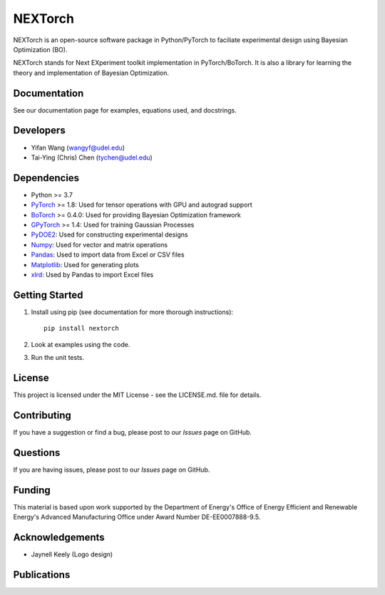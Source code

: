 =========
NEXTorch
=========

NEXTorch is an open-source software package in Python/PyTorch to faciliate 
experimental design using Bayesian Optimization (BO). 

NEXTorch stands for Next EXperiment toolkit implementation in PyTorch/BoTorch. 
It is also a library for learning the theory and implementation of Bayesian Optimization.


.. image:: docs/source/logos/nextorch_logo_doc.png
   :target: https://vlachosgroup.github.io/nextorch/

Documentation
-------------

See our documentation page for examples, equations used, and docstrings.

Developers
----------

-  Yifan Wang (wangyf@udel.edu)
-  Tai-Ying (Chris) Chen (tychen@udel.edu)

Dependencies
------------

-  Python >= 3.7
-  `PyTorch`_ >= 1.8: Used for tensor operations with GPU and autograd support
-  `BoTorch`_ >= 0.4.0: Used for providing Bayesian Optimization framework
-  `GPyTorch`_ >= 1.4: Used for training Gaussian Processes
-  `PyDOE2`_: Used for constructing experimental designs
-  `Numpy`_: Used for vector and matrix operations
-  `Pandas`_: Used to import data from Excel or CSV files
-  `Matplotlib`_: Used for generating plots
-  `xlrd`_: Used by Pandas to import Excel files


.. _documentation page: https://vlachosgroup.github.io/nextorch/
.. _PyTorch: https://pytorch.org/
.. _BoTorch: https://botorch.org/
.. _GPyTorch: https://gpytorch.ai/ 
.. _pyDOE2: https://pythonhosted.org/pyDOE/
.. _Numpy: http://www.numpy.org/
.. _Pandas: https://pandas.pydata.org/
.. _xlrd: https://xlrd.readthedocs.io/en/latest/
.. _SciPy: https://www.scipy.org/
.. _Matplotlib: https://matplotlib.org/



Getting Started
---------------

1. Install using pip (see documentation for more thorough instructions)::

    pip install nextorch

2. Look at examples using the code.

3. Run the unit tests.

License
-------

This project is licensed under the MIT License - see the LICENSE.md.
file for details.


Contributing
------------

If you have a suggestion or find a bug, please post to our `Issues` page on GitHub. 

Questions
---------

If you are having issues, please post to our `Issues` page on GitHub.

Funding
-------

This material is based upon work supported by the Department of Energy's Office 
of Energy Efficient and Renewable Energy's Advanced Manufacturing Office under 
Award Number DE-EE0007888-9.5.

Acknowledgements
------------------

-  Jaynell Keely (Logo design)
  

Publications
------------

